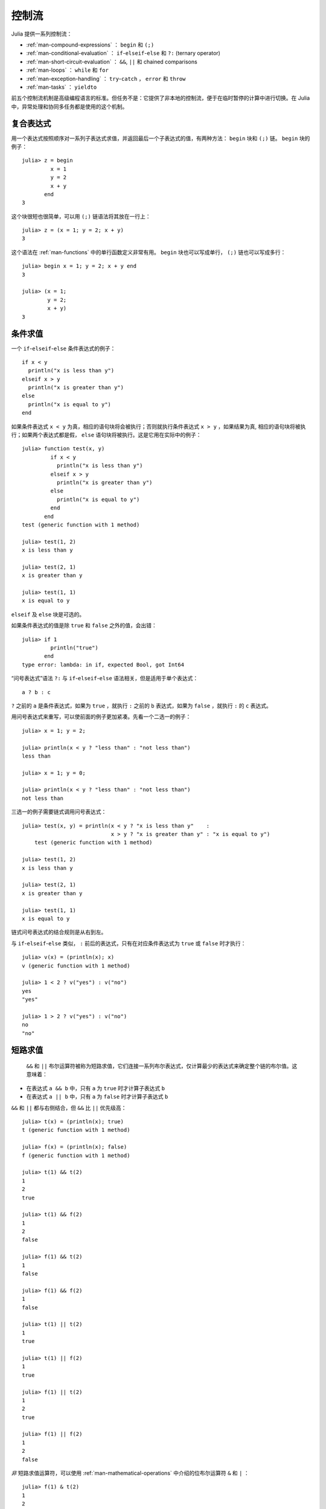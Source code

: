 .. _man-control-flow:

********
 控制流
********

Julia 提供一系列控制流：

-  :ref:`man-compound-expressions` ： ``begin`` 和 ``(;)``
-  :ref:`man-conditional-evaluation` ： ``if``-``elseif``-``else`` 和 ``?:`` (ternary operator)
-  :ref:`man-short-circuit-evaluation` ： ``&&``, ``||`` 和 chained comparisons
-  :ref:`man-loops` ： ``while`` 和 ``for``
-  :ref:`man-exception-handling` ： ``try``-``catch`` ， ``error`` 和 ``throw``
-  :ref:`man-tasks` ： ``yieldto``

前五个控制流机制是高级编程语言的标准。但任务不是：它提供了非本地的控制流，便于在临时暂停的计算中进行切换。在 Julia 中，异常处理和协同多任务都是使用的这个机制。

.. _man-compound-expressions:

复合表达式
----------

用一个表达式按照顺序对一系列子表达式求值，并返回最后一个子表达式的值，有两种方法： ``begin`` 块和 ``(;)`` 链。 ``begin`` 块的例子： ::

    julia> z = begin
             x = 1
             y = 2
             x + y
           end
    3

这个块很短也很简单，可以用 ``(;)`` 链语法将其放在一行上： ::

    julia> z = (x = 1; y = 2; x + y)
    3

这个语法在 :ref:`man-functions` 中的单行函数定义非常有用。 ``begin`` 块也可以写成单行， ``(;)`` 链也可以写成多行： ::

    julia> begin x = 1; y = 2; x + y end
    3

    julia> (x = 1;
            y = 2;
            x + y)
    3

.. _man-conditional-evaluation:

条件求值
--------

一个 ``if``-``elseif``-``else`` 条件表达式的例子： ::

    if x < y
      println("x is less than y")
    elseif x > y
      println("x is greater than y")
    else
      println("x is equal to y")
    end

如果条件表达式 ``x < y`` 为真，相应的语句块将会被执行；否则就执行条件表达式 ``x > y`` ，如果结果为真, 相应的语句块将被执行；如果两个表达式都是假， ``else`` 语句块将被执行。这是它用在实际中的例子： ::

    julia> function test(x, y)
             if x < y
               println("x is less than y")
             elseif x > y
               println("x is greater than y")
             else
               println("x is equal to y")
             end
           end
    test (generic function with 1 method)

    julia> test(1, 2)
    x is less than y

    julia> test(2, 1)
    x is greater than y

    julia> test(1, 1)
    x is equal to y

``elseif`` 及 ``else`` 块是可选的。

如果条件表达式的值是除 ``true`` 和 ``false`` 之外的值，会出错： ::

    julia> if 1
             println("true")
           end
    type error: lambda: in if, expected Bool, got Int64

“问号表达式”语法 ``?:`` 与 ``if``-``elseif``-``else`` 语法相关，但是适用于单个表达式： ::

    a ? b : c

``?`` 之前的 ``a`` 是条件表达式，如果为 ``true`` ，就执行 ``:`` 之前的 ``b`` 表达式，如果为 ``false`` ，就执行 ``:`` 的 ``c`` 表达式。

用问号表达式来重写，可以使前面的例子更加紧凑。先看一个二选一的例子： ::

    julia> x = 1; y = 2;

    julia> println(x < y ? "less than" : "not less than")
    less than

    julia> x = 1; y = 0;

    julia> println(x < y ? "less than" : "not less than")
    not less than

三选一的例子需要链式调用问号表达式： ::

    julia> test(x, y) = println(x < y ? "x is less than y"    :
                                x > y ? "x is greater than y" : "x is equal to y")
	test (generic function with 1 method)

    julia> test(1, 2)
    x is less than y

    julia> test(2, 1)
    x is greater than y

    julia> test(1, 1)
    x is equal to y

链式问号表达式的结合规则是从右到左。

与 ``if``-``elseif``-``else`` 类似， ``:`` 前后的表达式，只有在对应条件表达式为 ``true`` 或 ``false`` 时才执行： ::

    julia> v(x) = (println(x); x)
    v (generic function with 1 method)

    julia> 1 < 2 ? v("yes") : v("no")
    yes
    "yes"

    julia> 1 > 2 ? v("yes") : v("no")
    no
    "no"

.. _man-short-circuit-evaluation:

短路求值
--------

 ``&&`` 和 ``||`` 布尔运算符被称为短路求值，它们连接一系列布尔表达式，仅计算最少的表达式来确定整个链的布尔值。这意味着：

-  在表达式 ``a && b`` 中，只有 ``a`` 为 ``true`` 时才计算子表达式 ``b``
-  在表达式 ``a || b`` 中，只有 ``a`` 为 ``false`` 时才计算子表达式 ``b``

``&&`` 和 ``||`` 都与右侧结合，但 ``&&`` 比 ``||`` 优先级高： ::

    julia> t(x) = (println(x); true)
    t (generic function with 1 method)

    julia> f(x) = (println(x); false)
    f (generic function with 1 method)

    julia> t(1) && t(2)
    1
    2
    true

    julia> t(1) && f(2)
    1
    2
    false

    julia> f(1) && t(2)
    1
    false

    julia> f(1) && f(2)
    1
    false

    julia> t(1) || t(2)
    1
    true

    julia> t(1) || f(2)
    1
    true

    julia> f(1) || t(2)
    1
    2
    true

    julia> f(1) || f(2)
    1
    2
    false

*非* 短路求值运算符，可以使用 :ref:`man-mathematical-operations` 中介绍的位布尔运算符 ``&`` 和 ``|`` ： ::

    julia> f(1) & t(2)
    1
    2
    false

    julia> t(1) | t(2)
    1
    2
    true

``&&`` 和 ``||`` 的运算对象也必须是布尔值（ ``true`` 或 ``false`` ），否则会出现错误： ::

    julia> 1 && 2
    type error: lambda: in if, expected Bool, got Int64

.. _man-loops:

重复求值: 循环
--------------

有两种循环表达式： ``while`` 循环和 ``for`` 循环。下面是 ``while`` 的例子： ::

    julia> i = 1;

    julia> while i <= 5
             println(i)
             i += 1
           end
    1
    2
    3
    4
    5

上例也可以重写为 ``for`` 循环： ::

    julia> for i = 1:5
             println(i)
           end
    1
    2
    3
    4
    5

此处的 ``1:5`` 是一个 ``Range`` 对象，表示的是 1, 2, 3, 4, 5 序列。 ``for`` 循环遍历这些数，将其逐一赋给变量 ``i`` 。 ``while`` 循环和 ``for`` 循环的另一区别是变量的作用域。如果在其它作用域中没有引入变量 ``i`` ，那么它仅存在于 ``for`` 循环中。不难验证： ::

    julia> for j = 1:5
             println(j)
           end
    1
    2
    3
    4
    5

    julia> j
    j not defined

有关变量作用域，详见 :ref:`man-variables-and-scoping` 。

通常， ``for`` 循环可以遍历任意容器。这时，应使用另一个（但是完全等价的）关键词 ``in`` ，而不是 ``=`` ，它使得代码更易阅读： ::

    julia> for i in [1,4,0]
             println(i)
           end
    1
    4
    0

    julia> for s in ["foo","bar","baz"]
             println(s)
           end
    foo
    bar
    baz

手册中将介绍各种可迭代容器（详见 :ref:`man-arrays` ）。

有时要提前终止 ``while`` 或 ``for`` 循环。可以通过关键词 ``break`` 来实现： ::

    julia> i = 1;

    julia> while true
             println(i)
             if i >= 5
               break
             end
             i += 1
           end
    1
    2
    3
    4
    5

    julia> for i = 1:1000
             println(i)
             if i >= 5
               break
             end
           end
    1
    2
    3
    4
    5

有时需要中断本次循环，进行下一次循环，这时可以用关键字 ``continue`` ： ::

    julia> for i = 1:10
             if i % 3 != 0
               continue
             end
             println(i)
           end
    3
    6
    9

多层 ``for`` 循环可以被重写为一个外层循环，迭代类似于笛卡尔乘积的形式： ::

    julia> for i = 1:2, j = 3:4
             println((i, j))
           end
    (1,3)
    (1,4)
    (2,3)
    (2,4)

.. _man-exception-handling:

异常处理
--------

当遇到意外条件时，函数可能无法给调用者返回一个合理值。这时，要么终止程序，打印诊断错误信息；要么程序员编写异常处理。

内置异常 ``Exception``
~~~~~~~~~~~~~~~~~~~~~~

如果程序遇到意外条件，异常将会被抛出。表中列出内置异常。

+------------------------+
| ``Exception``          |
+========================+
| ``ArgumentError``      |
+------------------------+
| ``BoundsError``        |
+------------------------+
| ``DivideError``        |
+------------------------+
| ``DomainError``        |
+------------------------+
| ``EOFError``           |
+------------------------+
| ``ErrorException``     |
+------------------------+
| ``InexactError``       |
+------------------------+
| ``InterruptException`` |
+------------------------+
| ``KeyError``           |
+------------------------+
| ``LoadError``          |
+------------------------+
| ``MemoryError``        |
+------------------------+
| ``MethodError``        |
+------------------------+
| ``OverflowError``      |
+------------------------+
| ``ParseError``         |
+------------------------+
| ``SystemError``        |
+------------------------+
| ``TypeError``          |
+------------------------+
| ``UndefRefError``      |
+------------------------+

例如，当对负实数使用内置的 ``sqrt`` 函数时，将抛出 ``DomainError()`` ： ::

    julia> sqrt(-1)
    ERROR: DomainError()
     in sqrt at math.jl:117

``throw`` 函数
~~~~~~~~~~~~~~

可以使用 ``throw`` 函数显式创建异常。例如，某个函数只对非负数做了定义，如果参数为负数，可以抛出 ``DomaineError`` 异常： ::

    julia> f(x) = x>=0 ? exp(-x) : throw(DomainError())
    f (generic function with 1 method)
    
    julia> f(1)
    0.36787944117144233
    
    julia> f(-1)
    ERROR: DomainError()
     in f at none:1

注意， ``DomainError`` 使用时需要使用带括号的形式，否则返回的并不是异常，而是异常的类型。必须带括号才能返回 ``Exception`` 对象： ::

    julia> typeof(DomainError()) <: Exception
    true
    
    julia> typeof(DomainError) <: Exception
    false

``error`` 函数
~~~~~~~~~~~~~~

``error`` 函数用来产生 ``ErrorException`` ，阻断程序的正常执行。

如下改写 ``sqrt`` 函数，当参数为负数时，提示错误，立即停止执行： ::

    julia> fussy_sqrt(x) = x >= 0 ? sqrt(x) : error("negative x not allowed")
    fussy_sqrt (generic function with 1 method)

    julia> fussy_sqrt(2)
    1.4142135623730951

    julia> fussy_sqrt(-1)
    negative x not allowed

当对负数调用 ``fussy_sqrt`` 时，它会立即返回，显示错误信息： ::

    julia> function verbose_fussy_sqrt(x)
             println("before fussy_sqrt")
             r = fussy_sqrt(x)
             println("after fussy_sqrt")
             return r
           end
    verbose_fussy_sqrt (generic function with 1 method)

    julia> verbose_fussy_sqrt(2)
    before fussy_sqrt
    after fussy_sqrt
    1.4142135623730951

    julia> verbose_fussy_sqrt(-1)
    before fussy_sqrt
    negative x not allowed

``warn`` 和 ``info`` 函数
~~~~~~~~~~~~~~~~~~~~~~~~~

Julia 还提供一些函数，用来向标准错误 I/O 输出一些消息，但不抛出异常，因而并不会打断程序的执行： ::

    julia> info("Hi"); 1+1
    MESSAGE: Hi
    2
    
    julia> warn("Hi"); 1+1
    WARNING: Hi
    2
    
    julia> error("Hi"); 1+1
    ERROR: Hi
     in error at error.jl:21

``try/catch`` 语句
~~~~~~~~~~~~~~~~~~

``try/catch`` 语句可以用于处理一部分预料中的异常 ``Exception`` 。例如，下面求平方根函数可以正确处理实数或者复数 ::

    julia> f(x) = try
             sqrt(x)
           catch
             sqrt(complex(x, 0))
           end
    f (generic function with 1 method)
    
    julia> f(1)
    1.0
    
    julia> f(-1)
    0.0 + 1.0im

但是处理异常比正常采用分支来处理，会慢得多。

``try/catch`` 语句使用时也可以把异常赋值给某个变量。例如： ::

    julia> sqrt_second(x) = try
             sqrt(x[2])
           catch y
             if isa(y, DomainError)
               sqrt(complex(x[2], 0))
             elseif isa(y, BoundsError)
               sqrt(x)
             end
           end
    sqrt_second (generic function with 1 method)
    
    julia> sqrt_second([1 4])
    2.0
    
    julia> sqrt_second([1 -4])
    0.0 + 2.0im
    
    julia> sqrt_second(9)
    3.0
    
    julia> sqrt_second(-9)
    ERROR: DomainError()
     in sqrt at math.jl:117
     in sqrt_second at none:7

Julia 还提供了更高级的异常处理函数 ``rethrow`` ， ``backtrace`` 和 ``catch_backtrace`` 。

finally 语句
~~~~~~~~~~~~

在改变状态或者使用文件等资源时，通常需要在操作执行完成时做清理工作（比如关闭文件）。异常的存在使得这样的任务变得复杂，因为异常会导致程序提前退出。关键字 ``finally`` 可以解决这样的问题，无论程序是怎样退出的， ``finally`` 语句总是会被执行。

例如, 下面的程序说明了怎样保证打开的文件总是会被关闭： ::

    f = open("file")
    try
        # operate on file f
    finally
        close(f)
    end

当程序执行完 ``try`` 语句块（例如因为执行到 ``return`` 语句，或者只是正常完成）， ``close`` 语句将会被执行。如果 ``try`` 语句块因为异常提前退出，异常将会继续传播。 ``catch`` 语句可以和 ``try`` ， ``finally`` 一起使用。这时。 ``finally`` 语句将会在 ``catch`` 处理完异常之后执行。

.. _man-tasks:

任务（也称为协程）
------------------

任务是一种允许计算灵活地挂起和恢复的控制流，有时也被称为对称协程、轻量级线程、协同多任务等。

如果一个计算（比如运行一个函数）被设计为 ``Task`` ，有可能因为切换到其它 ``Task`` 而被中断。原先的 ``Task`` 在以后恢复时，会从原先中断的地方继续工作。切换任务不需要任何空间，同时可以有任意数量的任务切换，而不需要考虑堆栈问题。任务切换与函数调用不同，可以按照任何顺序来进行。

任务比较适合生产者-消费者模式，一个过程用来生产值，另一个用来消费值。消费者不能简单的调用生产者来得到值，因为两者的执行时间不一定协同。在任务中，两者则可以
正常运行。

Julia 提供了 ``produce`` 和 ``consume`` 函数来解决这个问题。生产者调用 ``produce`` 函数来生产值： ::

    function producer()
      produce("start")
      for n=1:4
        produce(2n)
      end
      produce("stop")
    end

要消费生产的值，先对生产者调用 ``Task`` 函数，然后对返回的对象重复调用 ``consume`` ： ::

    julia> p = Task(producer)
    Task

    julia> consume(p)
    "start"

    julia> consume(p)
    2

    julia> consume(p)
    4

    julia> consume(p)
    6

    julia> consume(p)
    8

    julia> consume(p)
    "stop"

可以在 ``for`` 循环中迭代任务，生产的值被赋值给循环变量： ::

    julia> for x in Task(producer)
             println(x)
           end
    start
    2
    4
    6
    8
    stop

注意 ``Task()`` 函数的参数，应为零参函数。生产者常常是参数化的，因此需要为其构造零参 :ref:`匿名函数 <man-anonymous-functions>` 。可以直接写，也可以调用宏： ::

    function mytask(myarg)
        ...
    end

    taskHdl = Task(() -> mytask(7))
    # 也可以写成
    taskHdl = @task mytask(7)

``produce`` 和 ``consume`` 适用于多任务，但它并不在不同的 CPU 发起线程。我们将在 :ref:`man-parallel-computing` 中，讨论真正的内核线程。
